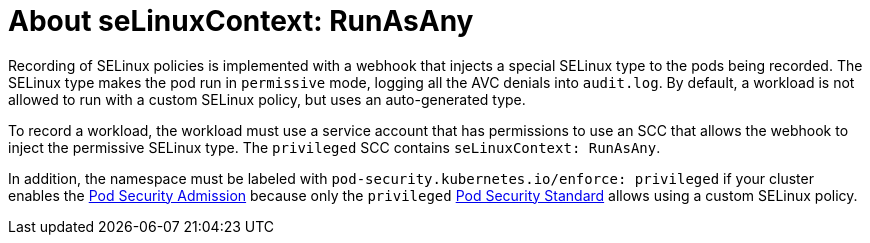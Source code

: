 // Module included in the following assemblies:
//
// * security/security_profiles_operator/spo-seccomp.adoc
// * security/security_profiles_operator/spo-selinux.adoc

:_mod-docs-content-type: CONCEPT
[id="spo-selinux-runasany_{context}"]

= About seLinuxContext: RunAsAny

Recording of SELinux policies is implemented with a webhook that injects a special SELinux type to the pods being recorded. The SELinux type makes the pod run in `permissive` mode, logging all the AVC denials into `audit.log`. By default, a workload is not allowed to run with a custom SELinux policy, but uses an auto-generated type.

To record a workload, the workload must use a service account that has permissions to use an SCC that allows the webhook to inject the permissive SELinux type. The `privileged` SCC contains `seLinuxContext: RunAsAny`.

In addition, the namespace must be labeled with `pod-security.kubernetes.io/enforce: privileged` if your cluster enables the link:https://kubernetes.io/docs/concepts/security/pod-security-admission/[Pod Security Admission] because only the `privileged` link:https://kubernetes.io/docs/concepts/security/pod-security-standards/#privileged[Pod Security Standard] allows using a custom SELinux policy.